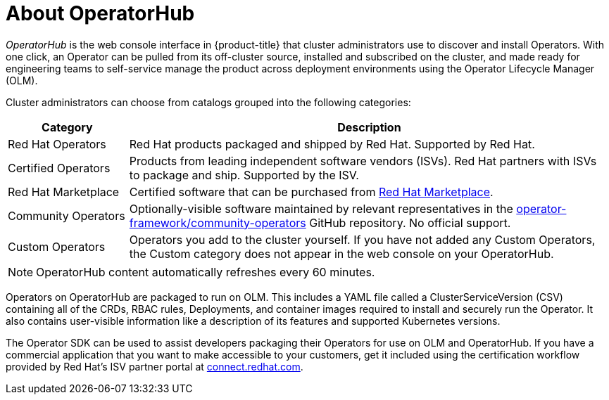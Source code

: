 // Module included in the following assemblies:
//
// * operators/understanding/olm-understanding-operatorhub.adoc

[id="olm-operatorhub-overview_{context}"]
= About OperatorHub

_OperatorHub_ is the web console interface in {product-title} that cluster administrators use to discover and install Operators. With one click, an Operator can be pulled from its off-cluster source, installed and subscribed on the cluster, and made ready for engineering teams to self-service manage the product across deployment environments using the Operator Lifecycle Manager (OLM).

ifndef::openshift-origin[]
Cluster administrators can choose from catalogs grouped into the following categories:

[cols="2a,8a",options="header"]
|===
|Category |Description

|Red Hat Operators
|Red Hat products packaged and shipped by Red Hat. Supported by Red Hat.

|Certified Operators
|Products from leading independent software vendors (ISVs). Red Hat partners with ISVs to package and ship. Supported by the ISV.

|Red Hat Marketplace
|Certified software that can be purchased from link:https://marketplace.redhat.com/[Red Hat Marketplace].

|Community Operators
|Optionally-visible software maintained by relevant representatives in the link:https://github.com/operator-framework/community-operators[operator-framework/community-operators] GitHub repository. No official support.

|Custom Operators
|Operators you add to the cluster yourself. If you have not added any Custom Operators, the Custom category does not appear in the web console on your OperatorHub.
|===
endif::[]

[NOTE]
====
OperatorHub content automatically refreshes every 60 minutes.
====

Operators on OperatorHub are packaged to run on OLM. This includes a YAML file called a ClusterServiceVersion (CSV) containing all of the CRDs, RBAC rules, Deployments, and container images required to install and securely run the Operator. It also contains user-visible information like a description of its features and supported Kubernetes versions.

The Operator SDK can be used to assist developers packaging their Operators for use on OLM and OperatorHub. If you have a commercial application that you want to make accessible to your customers, get it included using the certification workflow provided by Red Hat's ISV partner portal at link:https://connect.redhat.com[connect.redhat.com].
